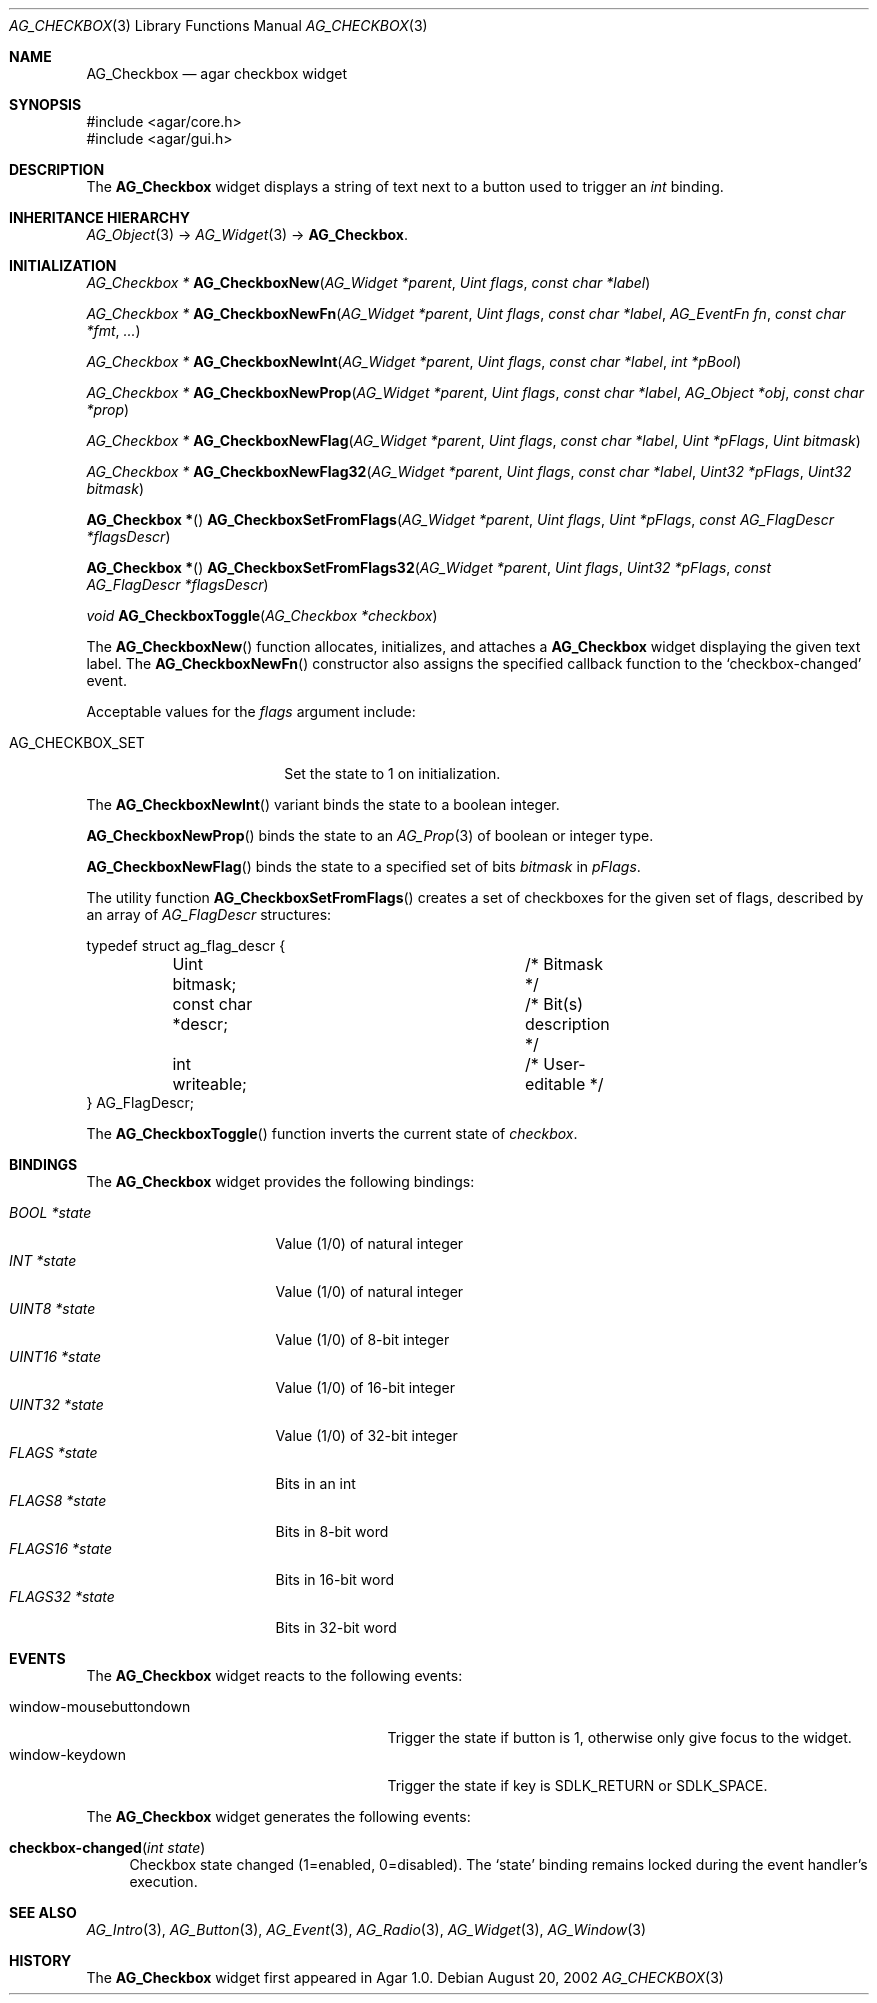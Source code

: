 .\" Copyright (c) 2002-2007 Hypertriton, Inc. <http://hypertriton.com/>
.\" All rights reserved.
.\"
.\" Redistribution and use in source and binary forms, with or without
.\" modification, are permitted provided that the following conditions
.\" are met:
.\" 1. Redistributions of source code must retain the above copyright
.\"    notice, this list of conditions and the following disclaimer.
.\" 2. Redistributions in binary form must reproduce the above copyright
.\"    notice, this list of conditions and the following disclaimer in the
.\"    documentation and/or other materials provided with the distribution.
.\" 
.\" THIS SOFTWARE IS PROVIDED BY THE AUTHOR ``AS IS'' AND ANY EXPRESS OR
.\" IMPLIED WARRANTIES, INCLUDING, BUT NOT LIMITED TO, THE IMPLIED
.\" WARRANTIES OF MERCHANTABILITY AND FITNESS FOR A PARTICULAR PURPOSE
.\" ARE DISCLAIMED. IN NO EVENT SHALL THE AUTHOR BE LIABLE FOR ANY DIRECT,
.\" INDIRECT, INCIDENTAL, SPECIAL, EXEMPLARY, OR CONSEQUENTIAL DAMAGES
.\" (INCLUDING BUT NOT LIMITED TO, PROCUREMENT OF SUBSTITUTE GOODS OR
.\" SERVICES; LOSS OF USE, DATA, OR PROFITS; OR BUSINESS INTERRUPTION)
.\" HOWEVER CAUSED AND ON ANY THEORY OF LIABILITY, WHETHER IN CONTRACT,
.\" STRICT LIABILITY, OR TORT (INCLUDING NEGLIGENCE OR OTHERWISE) ARISING
.\" IN ANY WAY OUT OF THE USE OF THIS SOFTWARE EVEN IF ADVISED OF THE
.\" POSSIBILITY OF SUCH DAMAGE.
.\"
.Dd August 20, 2002
.Dt AG_CHECKBOX 3
.Os
.ds vT Agar API Reference
.ds oS Agar 1.0
.Sh NAME
.Nm AG_Checkbox
.Nd agar checkbox widget
.Sh SYNOPSIS
.Bd -literal
#include <agar/core.h>
#include <agar/gui.h>
.Ed
.Sh DESCRIPTION
The
.Nm
widget displays a string of text next to a button used to trigger an
.Ft int
binding.
.Sh INHERITANCE HIERARCHY
.Xr AG_Object 3 ->
.Xr AG_Widget 3 ->
.Nm .
.Sh INITIALIZATION
.nr nS 1
.Ft "AG_Checkbox *"
.Fn AG_CheckboxNew "AG_Widget *parent" "Uint flags" "const char *label"
.Pp
.Ft "AG_Checkbox *"
.Fn AG_CheckboxNewFn "AG_Widget *parent" "Uint flags" "const char *label" "AG_EventFn fn" "const char *fmt" "..."
.Pp
.Ft "AG_Checkbox *"
.Fn AG_CheckboxNewInt "AG_Widget *parent" "Uint flags" "const char *label" "int *pBool"
.Pp
.Ft "AG_Checkbox *"
.Fn AG_CheckboxNewProp "AG_Widget *parent" "Uint flags" "const char *label" "AG_Object *obj" "const char *prop"
.Pp
.Ft "AG_Checkbox *"
.Fn AG_CheckboxNewFlag "AG_Widget *parent" "Uint flags" "const char *label" "Uint *pFlags" "Uint bitmask"
.Pp
.Ft "AG_Checkbox *"
.Fn AG_CheckboxNewFlag32 "AG_Widget *parent" "Uint flags" "const char *label" "Uint32 *pFlags" "Uint32 bitmask"
.Pp
.Fn "AG_Checkbox *"
.Fn AG_CheckboxSetFromFlags "AG_Widget *parent" "Uint flags" "Uint *pFlags" "const AG_FlagDescr *flagsDescr"
.Pp
.Fn "AG_Checkbox *"
.Fn AG_CheckboxSetFromFlags32 "AG_Widget *parent" "Uint flags" "Uint32 *pFlags" "const AG_FlagDescr *flagsDescr"
.Pp
.Ft "void"
.Fn AG_CheckboxToggle "AG_Checkbox *checkbox"
.Pp
.nr nS 0
The
.Fn AG_CheckboxNew
function allocates, initializes, and attaches a
.Nm
widget displaying the given text label.
The
.Fn AG_CheckboxNewFn
constructor also assigns the specified callback function to the
.Sq checkbox-changed
event.
.Pp
Acceptable values for the
.Fa flags
argument include:
.Pp
.Bl -tag -width "AG_CHECKBOX_SET "
.It AG_CHECKBOX_SET
Set the state to 1 on initialization.
.El
.Pp
The
.Fn AG_CheckboxNewInt
variant binds the state to a boolean integer.
.Pp
.Fn AG_CheckboxNewProp
binds the state to an
.Xr AG_Prop 3
of boolean or integer type.
.Pp
.Fn AG_CheckboxNewFlag
binds the state to a specified set of bits
.Fa bitmask
in
.Fa pFlags .
.Pp
The utility function
.Fn AG_CheckboxSetFromFlags
creates a set of checkboxes for the given set of flags, described
by an array of
.Ft AG_FlagDescr
structures:
.Bd -literal
typedef struct ag_flag_descr {
	Uint bitmask;			/* Bitmask */
	const char *descr;		/* Bit(s) description */
	int writeable;			/* User-editable */
} AG_FlagDescr;
.Ed
.Pp
The
.Fn AG_CheckboxToggle
function inverts the current state of
.Fa checkbox .
.Sh BINDINGS
The
.Nm
widget provides the following bindings:
.Pp
.Bl -tag -compact -width "FLAGS32 *state "
.It Va BOOL *state
Value (1/0) of natural integer
.It Va INT *state
Value (1/0) of natural integer
.It Va UINT8 *state
Value (1/0) of 8-bit integer
.It Va UINT16 *state
Value (1/0) of 16-bit integer
.It Va UINT32 *state
Value (1/0) of 32-bit integer
.It Va FLAGS *state
Bits in an int
.It Va FLAGS8 *state
Bits in 8-bit word
.It Va FLAGS16 *state
Bits in 16-bit word
.It Va FLAGS32 *state
Bits in 32-bit word
.El
.Sh EVENTS
The
.Nm
widget reacts to the following events:
.Pp
.Bl -tag -compact -width 25n
.It window-mousebuttondown
Trigger the state if button is 1, otherwise only give focus to the widget.
.It window-keydown
Trigger the state if key is
.Dv SDLK_RETURN
or
.Dv SDLK_SPACE .
.El
.Pp
The
.Nm
widget generates the following events:
.Pp
.Bl -tag -width 2n
.It Fn checkbox-changed "int state"
Checkbox state changed (1=enabled, 0=disabled).
The
.Sq state
binding remains locked during the event handler's execution.
.El
.Sh SEE ALSO
.Xr AG_Intro 3 ,
.Xr AG_Button 3 ,
.Xr AG_Event 3 ,
.Xr AG_Radio 3 ,
.Xr AG_Widget 3 ,
.Xr AG_Window 3
.Sh HISTORY
The
.Nm
widget first appeared in Agar 1.0.

